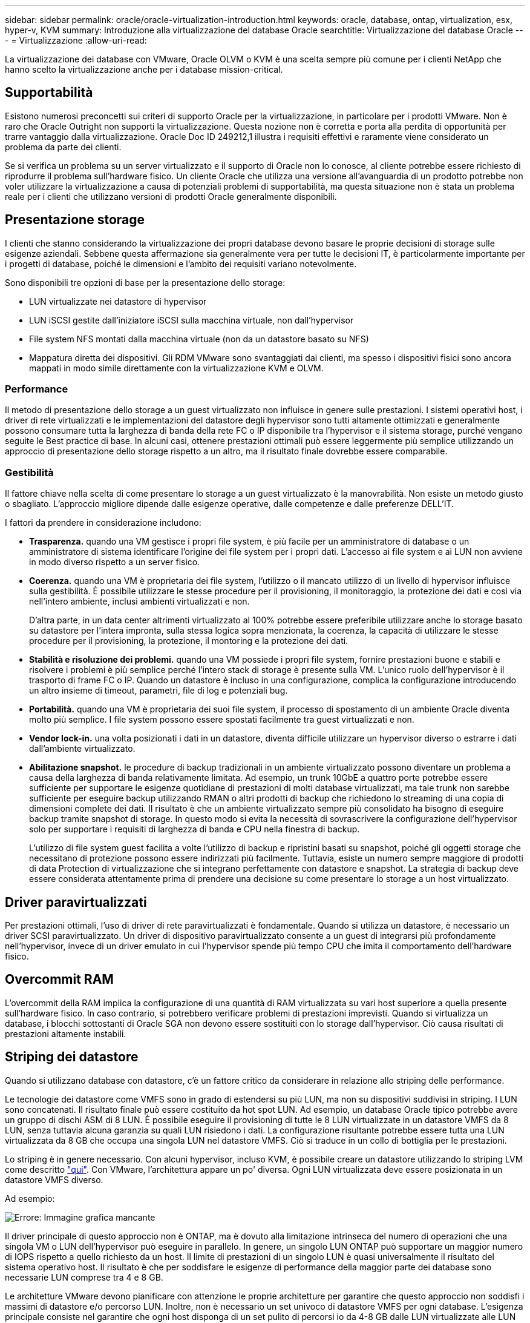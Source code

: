---
sidebar: sidebar 
permalink: oracle/oracle-virtualization-introduction.html 
keywords: oracle, database, ontap, virtualization, esx, hyper-v, KVM 
summary: Introduzione alla virtualizzazione del database Oracle 
searchtitle: Virtualizzazione del database Oracle 
---
= Virtualizzazione
:allow-uri-read: 


[role="lead"]
La virtualizzazione dei database con VMware, Oracle OLVM o KVM è una scelta sempre più comune per i clienti NetApp che hanno scelto la virtualizzazione anche per i database mission-critical.



== Supportabilità

Esistono numerosi preconcetti sui criteri di supporto Oracle per la virtualizzazione, in particolare per i prodotti VMware. Non è raro che Oracle Outright non supporti la virtualizzazione. Questa nozione non è corretta e porta alla perdita di opportunità per trarre vantaggio dalla virtualizzazione. Oracle Doc ID 249212,1 illustra i requisiti effettivi e raramente viene considerato un problema da parte dei clienti.

Se si verifica un problema su un server virtualizzato e il supporto di Oracle non lo conosce, al cliente potrebbe essere richiesto di riprodurre il problema sull'hardware fisico. Un cliente Oracle che utilizza una versione all'avanguardia di un prodotto potrebbe non voler utilizzare la virtualizzazione a causa di potenziali problemi di supportabilità, ma questa situazione non è stata un problema reale per i clienti che utilizzano versioni di prodotti Oracle generalmente disponibili.



== Presentazione storage

I clienti che stanno considerando la virtualizzazione dei propri database devono basare le proprie decisioni di storage sulle esigenze aziendali. Sebbene questa affermazione sia generalmente vera per tutte le decisioni IT, è particolarmente importante per i progetti di database, poiché le dimensioni e l'ambito dei requisiti variano notevolmente.

Sono disponibili tre opzioni di base per la presentazione dello storage:

* LUN virtualizzate nei datastore di hypervisor
* LUN iSCSI gestite dall'iniziatore iSCSI sulla macchina virtuale, non dall'hypervisor
* File system NFS montati dalla macchina virtuale (non da un datastore basato su NFS)
* Mappatura diretta dei dispositivi. Gli RDM VMware sono svantaggiati dai clienti, ma spesso i dispositivi fisici sono ancora mappati in modo simile direttamente con la virtualizzazione KVM e OLVM.




=== Performance

Il metodo di presentazione dello storage a un guest virtualizzato non influisce in genere sulle prestazioni. I sistemi operativi host, i driver di rete virtualizzati e le implementazioni del datastore degli hypervisor sono tutti altamente ottimizzati e generalmente possono consumare tutta la larghezza di banda della rete FC o IP disponibile tra l'hypervisor e il sistema storage, purché vengano seguite le Best practice di base. In alcuni casi, ottenere prestazioni ottimali può essere leggermente più semplice utilizzando un approccio di presentazione dello storage rispetto a un altro, ma il risultato finale dovrebbe essere comparabile.



=== Gestibilità

Il fattore chiave nella scelta di come presentare lo storage a un guest virtualizzato è la manovrabilità. Non esiste un metodo giusto o sbagliato. L'approccio migliore dipende dalle esigenze operative, dalle competenze e dalle preferenze DELL'IT.

I fattori da prendere in considerazione includono:

* *Trasparenza.* quando una VM gestisce i propri file system, è più facile per un amministratore di database o un amministratore di sistema identificare l'origine dei file system per i propri dati. L'accesso ai file system e ai LUN non avviene in modo diverso rispetto a un server fisico.
* *Coerenza.* quando una VM è proprietaria dei file system, l'utilizzo o il mancato utilizzo di un livello di hypervisor influisce sulla gestibilità. È possibile utilizzare le stesse procedure per il provisioning, il monitoraggio, la protezione dei dati e così via nell'intero ambiente, inclusi ambienti virtualizzati e non.
+
D'altra parte, in un data center altrimenti virtualizzato al 100% potrebbe essere preferibile utilizzare anche lo storage basato su datastore per l'intera impronta, sulla stessa logica sopra menzionata, la coerenza, la capacità di utilizzare le stesse procedure per il provisioning, la protezione, il montoring e la protezione dei dati.

* *Stabilità e risoluzione dei problemi.* quando una VM possiede i propri file system, fornire prestazioni buone e stabili e risolvere i problemi è più semplice perché l'intero stack di storage è presente sulla VM. L'unico ruolo dell'hypervisor è il trasporto di frame FC o IP. Quando un datastore è incluso in una configurazione, complica la configurazione introducendo un altro insieme di timeout, parametri, file di log e potenziali bug.
* *Portabilità.* quando una VM è proprietaria dei suoi file system, il processo di spostamento di un ambiente Oracle diventa molto più semplice. I file system possono essere spostati facilmente tra guest virtualizzati e non.
* *Vendor lock-in.* una volta posizionati i dati in un datastore, diventa difficile utilizzare un hypervisor diverso o estrarre i dati dall'ambiente virtualizzato.
* *Abilitazione snapshot.* le procedure di backup tradizionali in un ambiente virtualizzato possono diventare un problema a causa della larghezza di banda relativamente limitata. Ad esempio, un trunk 10GbE a quattro porte potrebbe essere sufficiente per supportare le esigenze quotidiane di prestazioni di molti database virtualizzati, ma tale trunk non sarebbe sufficiente per eseguire backup utilizzando RMAN o altri prodotti di backup che richiedono lo streaming di una copia di dimensioni complete dei dati. Il risultato è che un ambiente virtualizzato sempre più consolidato ha bisogno di eseguire backup tramite snapshot di storage. In questo modo si evita la necessità di sovrascrivere la configurazione dell'hypervisor solo per supportare i requisiti di larghezza di banda e CPU nella finestra di backup.
+
L'utilizzo di file system guest facilita a volte l'utilizzo di backup e ripristini basati su snapshot, poiché gli oggetti storage che necessitano di protezione possono essere indirizzati più facilmente. Tuttavia, esiste un numero sempre maggiore di prodotti di data Protection di virtualizzazione che si integrano perfettamente con datastore e snapshot. La strategia di backup deve essere considerata attentamente prima di prendere una decisione su come presentare lo storage a un host virtualizzato.





== Driver paravirtualizzati

Per prestazioni ottimali, l'uso di driver di rete paravirtualizzati è fondamentale. Quando si utilizza un datastore, è necessario un driver SCSI paravirtualizzato. Un driver di dispositivo paravirtualizzato consente a un guest di integrarsi più profondamente nell'hypervisor, invece di un driver emulato in cui l'hypervisor spende più tempo CPU che imita il comportamento dell'hardware fisico.



== Overcommit RAM

L'overcommit della RAM implica la configurazione di una quantità di RAM virtualizzata su vari host superiore a quella presente sull'hardware fisico. In caso contrario, si potrebbero verificare problemi di prestazioni imprevisti. Quando si virtualizza un database, i blocchi sottostanti di Oracle SGA non devono essere sostituiti con lo storage dall'hypervisor. Ciò causa risultati di prestazioni altamente instabili.



== Striping dei datastore

Quando si utilizzano database con datastore, c'è un fattore critico da considerare in relazione allo striping delle performance.

Le tecnologie dei datastore come VMFS sono in grado di estendersi su più LUN, ma non su dispositivi suddivisi in striping. I LUN sono concatenati. Il risultato finale può essere costituito da hot spot LUN. Ad esempio, un database Oracle tipico potrebbe avere un gruppo di dischi ASM di 8 LUN. È possibile eseguire il provisioning di tutte le 8 LUN virtualizzate in un datastore VMFS da 8 LUN, senza tuttavia alcuna garanzia su quali LUN risiedono i dati. La configurazione risultante potrebbe essere tutta una LUN virtualizzata da 8 GB che occupa una singola LUN nel datastore VMFS. Ciò si traduce in un collo di bottiglia per le prestazioni.

Lo striping è in genere necessario. Con alcuni hypervisor, incluso KVM, è possibile creare un datastore utilizzando lo striping LVM come descritto link:oracle-storage-san-config-lvm-striping.html["qui"]. Con VMware, l'architettura appare un po' diversa. Ogni LUN virtualizzata deve essere posizionata in un datastore VMFS diverso.

Ad esempio:

image:vmfs-striping.png["Errore: Immagine grafica mancante"]

Il driver principale di questo approccio non è ONTAP, ma è dovuto alla limitazione intrinseca del numero di operazioni che una singola VM o LUN dell'hypervisor può eseguire in parallelo. In genere, un singolo LUN ONTAP può supportare un maggior numero di IOPS rispetto a quello richiesto da un host. Il limite di prestazioni di un singolo LUN è quasi universalmente il risultato del sistema operativo host. Il risultato è che per soddisfare le esigenze di performance della maggior parte dei database sono necessarie LUN comprese tra 4 e 8 GB.

Le architetture VMware devono pianificare con attenzione le proprie architetture per garantire che questo approccio non soddisfi i massimi di datastore e/o percorso LUN. Inoltre, non è necessario un set univoco di datastore VMFS per ogni database. L'esigenza principale consiste nel garantire che ogni host disponga di un set pulito di percorsi io da 4-8 GB dalle LUN virtualizzate alle LUN di backend sul sistema storage stesso. In rare occasioni, anche un numero maggiore di datatores può rivelarsi vantaggioso per richieste di performance veramente estreme, ma le LUN da 4-8 GB sono in genere sufficienti per il 95% di tutti i database. Un singolo volume ONTAP contenente 8 LUN può supportare fino a 250.000 IOPS casuali con blocchi Oracle con una tipica configurazione di sistema operativo/ONTAP/rete.
